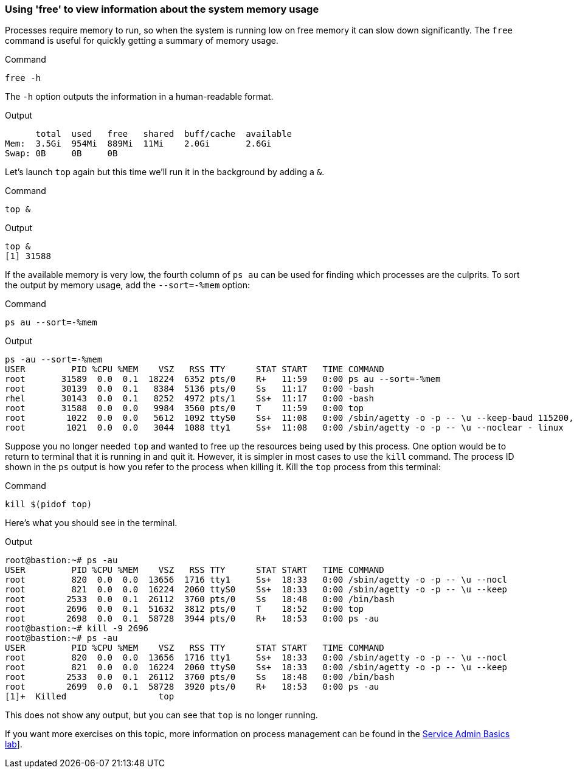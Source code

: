 === Using 'free' to view information about the system memory usage

Processes require memory to run, so when the system is running low on
free memory it can slow down significantly. The `+free+` command is
useful for quickly getting a summary of memory usage.

.Command
[source,bash,role=execute]
----
free -h
----

The `+-h+` option outputs the information in a human-readable format.

.Output
[source,text]
----
      total  used   free   shared  buff/cache  available
Mem:  3.5Gi  954Mi  889Mi  11Mi    2.0Gi       2.6Gi
Swap: 0B     0B     0B
----

Let’s launch `+top+` again but this time we’ll run it in the background
by adding a `+&+`.

.Command
[source,bash,role=execute]
----
top &
----

.Output
[source,text]
----
top &
[1] 31588
----

If the available memory is very low, the fourth column of `+ps au+` can
be used for finding which processes are the culprits. To sort the output
by memory usage, add the `+--sort=-%mem+` option:

.Command
[source,bash,role=execute]
----
ps au --sort=-%mem
----

.Output
[source,text]
----
ps -au --sort=-%mem
USER         PID %CPU %MEM    VSZ   RSS TTY      STAT START   TIME COMMAND
root       31589  0.0  0.1  18224  6352 pts/0    R+   11:59   0:00 ps au --sort=-%mem
root       30139  0.0  0.1   8384  5136 pts/0    Ss   11:17   0:00 -bash
rhel       30143  0.0  0.1   8252  4972 pts/1    Ss+  11:17   0:00 -bash
root       31588  0.0  0.0   9984  3560 pts/0    T    11:59   0:00 top
root        1022  0.0  0.0   5612  1092 ttyS0    Ss+  11:08   0:00 /sbin/agetty -o -p -- \u --keep-baud 115200,57600,38400,9600 - vt220
root        1021  0.0  0.0   3044  1088 tty1     Ss+  11:08   0:00 /sbin/agetty -o -p -- \u --noclear - linux
----

Suppose you no longer needed `+top+` and wanted to free up the resources
being used by this process. One option would be to return to terminal
that it is running in and quit it. However, it is simpler in most cases
to use the `+kill+` command. The process ID shown in the `+ps+` output
is how you refer to the process when killing it. Kill the `+top+`
process from this terminal:

.Command
[source,bash,role=execute]
----
kill $(pidof top)
----

Here’s what you should see in the terminal.

.Output
[source,text]
----
root@bastion:~# ps -au
USER         PID %CPU %MEM    VSZ   RSS TTY      STAT START   TIME COMMAND
root         820  0.0  0.0  13656  1716 tty1     Ss+  18:33   0:00 /sbin/agetty -o -p -- \u --nocl
root         821  0.0  0.0  16224  2060 ttyS0    Ss+  18:33   0:00 /sbin/agetty -o -p -- \u --keep
root        2533  0.0  0.1  26112  3760 pts/0    Ss   18:48   0:00 /bin/bash
root        2696  0.0  0.1  51632  3812 pts/0    T    18:52   0:00 top
root        2698  0.0  0.1  58728  3944 pts/0    R+   18:53   0:00 ps -au
root@bastion:~# kill -9 2696
root@bastion:~# ps -au
USER         PID %CPU %MEM    VSZ   RSS TTY      STAT START   TIME COMMAND
root         820  0.0  0.0  13656  1716 tty1     Ss+  18:33   0:00 /sbin/agetty -o -p -- \u --nocl
root         821  0.0  0.0  16224  2060 ttyS0    Ss+  18:33   0:00 /sbin/agetty -o -p -- \u --keep
root        2533  0.0  0.1  26112  3760 pts/0    Ss   18:48   0:00 /bin/bash
root        2699  0.0  0.1  58728  3920 pts/0    R+   18:53   0:00 ps -au
[1]+  Killed                  top
----

This does not show any output, but you can see that `+top+` is no longer
running.

If you want more exercises on this topic, more information on process
management can be found in the
https://lab.redhat.com/service-admin[Service Admin Basics lab,window=read-later]].
